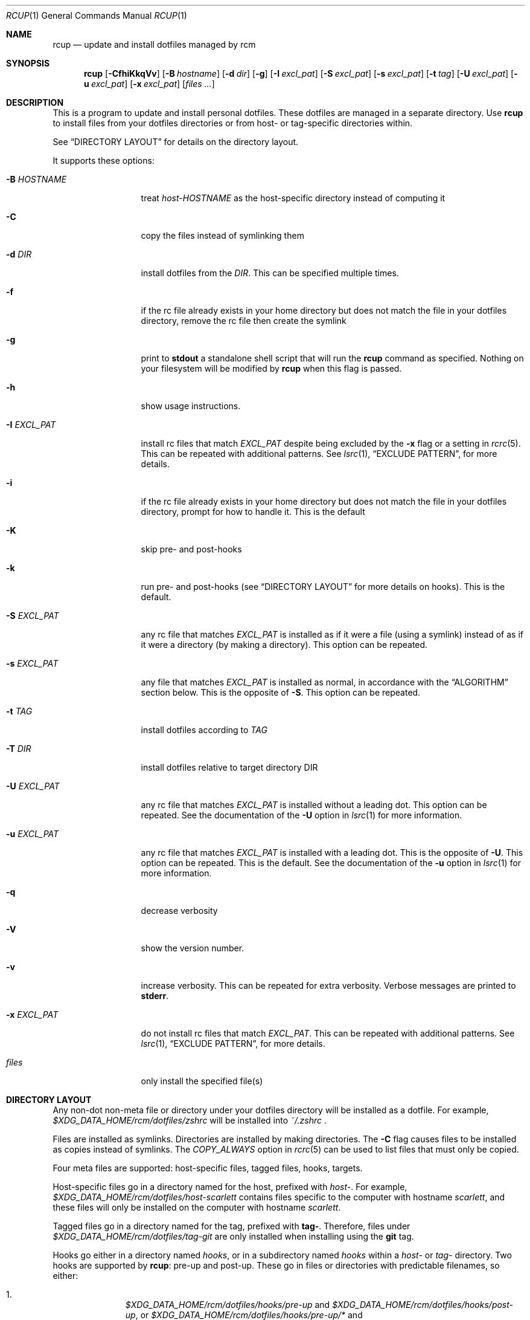 .Dd July 28, 2013
.Dt RCUP 1
.Os
.Sh NAME
.Nm rcup
.Nd update and install dotfiles managed by rcm
.Sh SYNOPSIS
.Nm rcup
.Op Fl CfhiKkqVv
.Op Fl B Ar hostname
.Op Fl d Ar dir
.Op Fl g
.Op Fl I Ar excl_pat
.Op Fl S Ar excl_pat
.Op Fl s Ar excl_pat
.Op Fl t Ar tag
.Op Fl U Ar excl_pat
.Op Fl u Ar excl_pat
.Op Fl x Ar excl_pat
.Op Ar files ...
.Sh DESCRIPTION
This is a program to update and install personal dotfiles. These
dotfiles are managed in a separate directory. Use
.Nm rcup
to install files from your dotfiles directories or from host- or
tag-specific directories within.
.Pp
See
.Sx DIRECTORY LAYOUT
for details on the directory layout.
.Pp
It supports these options:
.Bl -tag -width "-x EXCL_PAT"
.It Fl B Ar HOSTNAME
treat
.Pa host-HOSTNAME
as the host-specific directory instead of computing it
.It Fl C
copy the files instead of symlinking them
.It Fl d Ar DIR
install dotfiles from the
.Ar DIR .
This can be specified multiple times.
.It Fl f
if the rc file already exists in your home directory but does not match
the file in your dotfiles directory, remove the rc file then create the
symlink
.It Fl g
print to
.Li stdout
a standalone shell script that will run the
.Nm
command as specified.
Nothing on your filesystem will be modified by
.Nm
when this flag is passed.
.It Fl h
show usage instructions.
.It Fl I Ar EXCL_PAT
install rc files that match
.Ar EXCL_PAT
despite being excluded by the
.Fl x
flag or a setting in
.Xr rcrc 5 .
This can be repeated with additional patterns. See
.Xr lsrc 1 ,
.Sx EXCLUDE PATTERN ,
for more details.
.It Fl i
if the rc file already exists in your home directory but does not match
the file in your dotfiles directory, prompt for how to handle it. This
is the default
.It Fl K
skip pre- and post-hooks
.It Fl k
run pre- and post-hooks (see
.Sx DIRECTORY LAYOUT
for more details on hooks). This is the default.
.It Fl S Ar EXCL_PAT
any rc file that matches
.Ar EXCL_PAT
is installed as if it were a file (using a symlink) instead of as if it
were a directory (by making a directory). This option can be repeated.
.It Fl s Ar EXCL_PAT
any file that matches
.Ar EXCL_PAT
is installed as normal, in accordance with the
.Sx ALGORITHM
section below. This is the opposite of
.Fl S .
This option can be repeated.
.It Fl t Ar TAG
install dotfiles according to
.Ar TAG
.It Fl T Ar DIR
install dotfiles relative to target directory DIR
.It Fl U Ar EXCL_PAT
any rc file that matches
.Ar EXCL_PAT
is installed without a leading dot. This option can be repeated. See the
documentation of the
.Fl U
option in
.Xr lsrc 1
for more information.
.It Fl u Ar EXCL_PAT
any rc file that matches
.Ar EXCL_PAT
is installed with a leading dot. This is the opposite of
.Fl U .
This option can be repeated. This is the default. See the documentation of the
.Fl u
option in
.Xr lsrc 1
for more information.
.It Fl q
decrease verbosity
.It Fl V
show the version number.
.It Fl v
increase verbosity.
This can be repeated for extra verbosity.
Verbose messages are printed to
.Li stderr .
.It Fl x Ar EXCL_PAT
do not install rc files that match
.Ar EXCL_PAT .
This can be repeated with additional patterns. See
.Xr lsrc 1 ,
.Sx EXCLUDE PATTERN ,
for more details.
.It Ar files
only install the specified file(s)
.El
.Sh DIRECTORY LAYOUT
Any non-dot non-meta file or directory under your dotfiles directory will be
installed as a dotfile. For example,
.Pa $XDG_DATA_HOME/rcm/dotfiles/zshrc
will be installed into
.Pa ~/.zshrc
\&.
.Pp
Files are installed as symlinks. Directories are installed by making
directories. The
.Fl C
flag causes files to be installed as copies instead of symlinks. The
.Va COPY_ALWAYS
option in
.Xr rcrc 5
can be used to list files that must only be copied.
.Pp
Four meta files are supported: host-specific files, tagged files,
hooks, targets.
.Pp
Host-specific files go in a directory named for the host, prefixed with
.Pa host- .
For example,
.Pa $XDG_DATA_HOME/rcm/dotfiles/host-scarlett
contains files specific to the computer with hostname
.Pa scarlett ,
and these files will only be installed on the computer with hostname
.Pa scarlett .
.Pp
Tagged files go in a directory named for the tag, prefixed with
.Li tag- .
Therefore, files under
.Pa $XDG_DATA_HOME/rcm/dotfiles/tag-git
are only installed when installing using the
.Li git
tag.
.Pp
Hooks go either in a directory named
.Pa hooks ,
or in a subdirectory named
.Pa hooks
within a
.Pa host-
or
.Pa tag-
directory.
Two hooks are supported by
.Nm rcup :
pre-up and post-up. These go in files or directories with predictable filenames, so either:

.Bl -enum -offset indent -compact
.It
.Pa $XDG_DATA_HOME/rcm/dotfiles/hooks/pre-up
and
.Pa $XDG_DATA_HOME/rcm/dotfiles/hooks/post-up ,
or
.Pa $XDG_DATA_HOME/rcm/dotfiles/hooks/pre-up/*
and
.Pa $XDG_DATA_HOME/rcm/dotfiles/hooks/post-up/* .
.It
.Pa $XDG_DATA_HOME/rcm/dotfiles/host-*/hooks/pre-up
and
.Pa $XDG_DATA_HOME/rcm/dotfiles/host-*/hooks/post-up ,
or
.Pa $XDG_DATA_HOME/rcm/dotfiles/host-*/hooks/pre-up/*
and
.Pa $XDG_DATA_HOME/rcm/dotfiles/host-*/hooks/post-up/* .

.It
.Pa $XDG_DATA_HOME/rcm/dotfiles/tag-*/hooks/pre-up
and
.Pa $XDG_DATA_HOME/rcm/dotfiles/tag-*/hooks/post-up ,
or
.Pa $XDG_DATA_HOME/rcm/dotfiles/tag-*/hooks/pre-up/*
and
.Pa $XDG_DATA_HOME/rcm/dotfiles/tag-*/hooks/post-up/* .
.El

These files must be executable. They may be run every time
.Nm
is run, and therefore must be idempotent.

Hooks within the main dotfiles directory are executed every time.

Hooks within
.Pa host-
or
.Pa tag-
directories are only executed if the given hostname matches the
.Pa host-
directory, or if tags matching the
.Pa tag-
directories have been selected, respectively.

Within their respective directories, hooks will be executed one at a time, sorted
alphabetically. For instance,
.Pa hooks/pre-up/animals
will run before
.Pa hooks/pre-up/aquariums ,
and
.Pa hooks/pre-up/4-eyes
will run before
.Pa hooks/post-up/2-u-nothing-compares .
.Pp
Target files go directly in the dotfiles directory, and are named
.Pa target .
The first line in the file that is non-empty and refers to an existant
directory is selected to be the target for the dotfiles directory.
If no lines satisfy these requirements, then rcm falls back to the
default target.
Lines in the target file can consist of environment variables, prefixed
with $. E.g.

.Dl Sx $XDG_CONFIG_HOME
.Dl $HOME/.config

Directs rcm to manage dotfiles in the standard XDG compliant configuration directory.

.Sh ALGORITHM
It is instructive to understand the process
.Nm rcup
uses when synchronizing your rc files:
.Bl -enum
.It
The pre-up hooks are run, alongside any within matching host- and tag-
specific directories.
.
.It
All non-host, non-tag files without a dot prefix are symlinked to the
dotted filename in your home directory. So,
.Pa $XDG_DATA_HOME/rcm/dotfiles/tigrc
is
symlinked to
.Pa ~/.tigrc .
.
.It
All non-host, non-tag directories have their structure copied to your
home directory, then a non-dotted symlink is created within.  So for
example,
.Pa .dotfiles/vim/autoload/haskell.vim
causes the
.Pa ~/.vim/autoload
directory to be created, then
.Pa haskell.vim
is symlinked within.
.
.It
Steps (2) and (3) are applied to host-specific files. These are files
under a directory named
.Sm off
.Pa host- Va $HOSTNAME .
.Sm on
.
.It
Steps (2) and (3) are applied to tag-specific files. These are files
under directories named
.Sm off
.Pa tag- Va $TAG_NAME ,
.Sm on
where
.Va $TAG_NAME
is the name of each specified tag in turn, taken from the command line
or from
.Xr rcrc 5 .
.
.It
The post-up hooks are run, alongside any within matching host- and tag-
specific directories.
.El
.

.Sh ENVIRONMENT
.Bl -tag -width ".Ev RCRC"
.It Ev RCRC
User configuration file. Overrides overrides the default locations as in section
.Sx FILES
below.
.El
.Sh FILES
rcm has two file locations: a dotfiles directory, and a configuration file (rcrc).

Unless overridden by the
.Ev RCRC
environment variable, rcm searches for its configuration file (rcrc) in the following
locations, in this order:
.Bl -enum -offset indent -compact
.It
$XDG_CONFIG_HOME/rcm/rcrc
.It
$x/rcm/rcrc for each directory x in $XDG_CONFIG_DIRS
.It
~/.rcrc
.El
If unset or empty,
.Sx $XDG_CONFIG_HOME
defaults to
.Sy ~/.config

Unless overridden by the
.Fl d Ar DIR
option to
.Xr rcup 1
or
.Ev DOTFILES_DIRS
in
.Xr rcrc 5 ,
rcm searches for its dotfiles directory in the following locations, in this order:
.Bl -enum -offset indent -compact
.It
$XDG_DATA_HOME/rcm/rcrc
.It
$x/rcm/rcrc for each directory x in $XDG_DATA_DIRS
.It
~/.rcrc
.El
If unset or empty,
.Sx $XDG_DATA_HOME
defaults to
.Sy ~/.local/share
.Sh SEE ALSO
.Xr lsrc 1 ,
.Xr mkrc 1 ,
.Xr rcdn 1 ,
.Xr rcrc 5 ,
.Xr rcm 7
.Sh AUTHORS
.Nm
is maintained by
.An "Mike Burns" Aq Mt mburns@thoughtbot.com
and
.Lk http://thoughtbot.se thoughtbot
